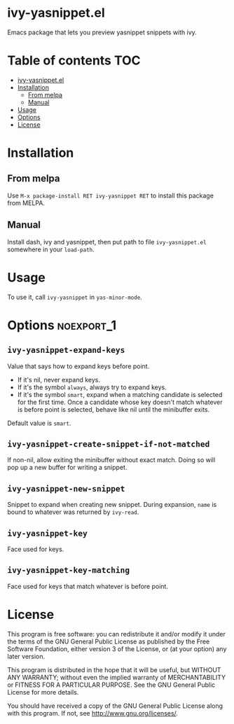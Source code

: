 * ivy-yasnippet.el
  [[https://melpa.org/#/ivy-yasnippet][file:https://melpa.org/packages/ivy-yasnippet-badge.svg]]

  Emacs package that lets you preview yasnippet snippets with ivy.

  [[./demo.gif]]

* Table of contents                                                     :TOC:
- [[#ivy-yasnippetel][ivy-yasnippet.el]]
- [[#installation][Installation]]
  - [[#from-melpa][From melpa]]
  - [[#manual][Manual]]
- [[#usage][Usage]]
- [[#options][Options]]
- [[#license][License]]

* Installation
** From melpa
    Use ~M-x package-install RET ivy-yasnippet RET~ to install this package from MELPA.
** Manual
   Install dash, ivy and yasnippet, then put path to file
   ~ivy-yasnippet.el~ somewhere in your ~load-path~.
* Usage
  To use it, call ~ivy-yasnippet~ in ~yas-minor-mode~.

* Options							 :noexport_1:
** ~ivy-yasnippet-expand-keys~
   Value that says how to expand keys before point.
   - If it's nil, never expand keys.
   - If it's the symbol ~always~, always try to expand keys.
   - If it's the symbol ~smart~, expand when a matching candidate is
     selected for the first time.  Once a candidate whose key doesn't
     match whatever is before point is selected, behave like nil until
     the minibuffer exits.

   Default value is ~smart~.

** ~ivy-yasnippet-create-snippet-if-not-matched~
   If non-nil, allow exiting the minibuffer without exact match.
   Doing so will pop up a new buffer for writing a snippet.

** ~ivy-yasnippet-new-snippet~
   Snippet to expand when creating new snippet.
   During expansion, ~name~ is bound to whatever was returned by ~ivy-read~.

** ~ivy-yasnippet-key~
   Face used for keys.

** ~ivy-yasnippet-key-matching~
   Face used for keys that match whatever is before point.

* License
  This program is free software: you can redistribute it and/or modify
  it under the terms of the GNU General Public License as published by
  the Free Software Foundation, either version 3 of the License, or
  (at your option) any later version.

  This program is distributed in the hope that it will be useful,
  but WITHOUT ANY WARRANTY; without even the implied warranty of
  MERCHANTABILITY or FITNESS FOR A PARTICULAR PURPOSE.  See the
  GNU General Public License for more details.

  You should have received a copy of the GNU General Public License
  along with this program.  If not, see <http://www.gnu.org/licenses/>.

